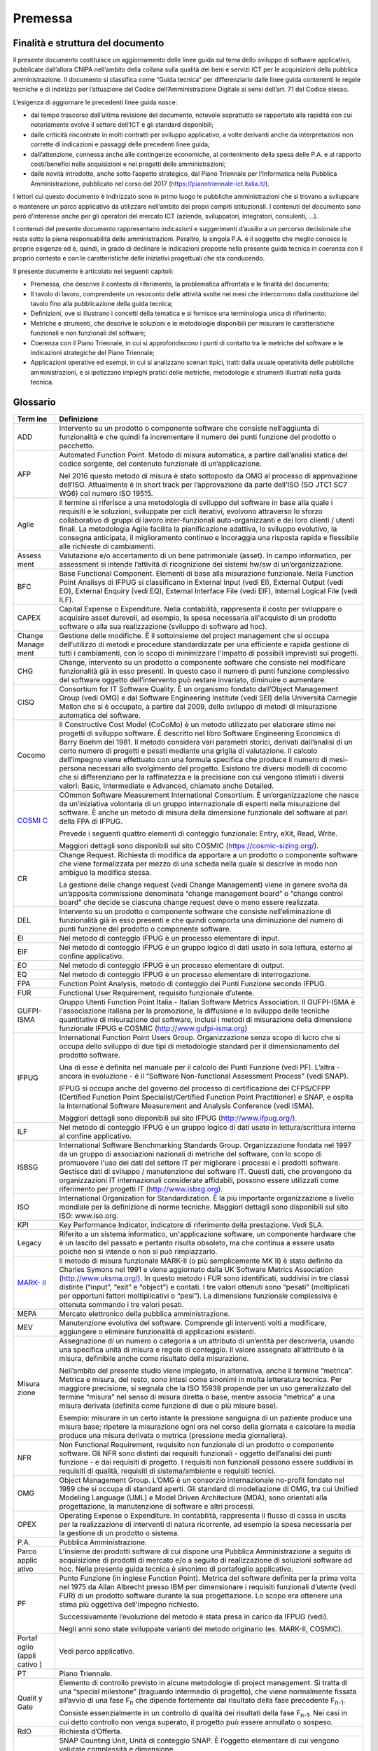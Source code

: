 Premessa
--------

Finalità e struttura del documento
~~~~~~~~~~~~~~~~~~~~~~~~~~~~~~~~~~

Il presente documento costituisce un aggiornamento delle linee guida sul tema dello sviluppo di software applicativo, pubblicate dall’allora CNIPA nell’ambito della collana sulla qualità dei beni e servizi ICT per le acquisizioni della pubblica amministrazione. Il documento si classifica come “Guida tecnica” per differenziarlo dalle linee guida contenenti le regole tecniche e di indirizzo per l’attuazione del Codice dell’Amministrazione Digitale ai sensi dell’art. 71 del Codice stesso.

L’esigenza di aggiornare le precedenti linee guida nasce:

-  dal tempo trascorso dall’ultima revisione del documento, notevole soprattutto se rapportato alla rapidità con cui notoriamente evolve il settore dell’ICT e gli standard disponibili;
-  dalle criticità riscontrate in molti contratti per sviluppo applicativo, a volte derivanti anche da interpretazioni non corrette di indicazioni e passaggi delle precedenti linee guida;
-  dall’attenzione, connessa anche alle contingenze economiche, al contenimento della spesa delle P.A. e al rapporto costi/benefici nelle acquisizioni e nei progetti delle amministrazioni;
-  dalle novità introdotte, anche sotto l’aspetto strategico, dal Piano Triennale per l’Informatica nella Pubblica Amministrazione, pubblicato nel corso del 2017 (https://pianotriennale-ict.italia.it/).

I lettori cui questo documento è indirizzato sono in primo luogo le pubbliche amministrazioni che si trovano a sviluppare o mantenere un parco applicativo da utilizzare nell’ambito dei propri compiti istituzionali. I contenuti del documento sono però d’interesse anche per gli operatori del mercato ICT (aziende, sviluppatori, integratori, consulenti, …).

I contenuti del presente documento rappresentano indicazioni e suggerimenti d’ausilio a un percorso decisionale che resta sotto la piena responsabilità delle amministrazioni. Peraltro, la singola P.A. è il soggetto che meglio conosce le proprie esigenze ed è, quindi, in grado di declinare le indicazioni proposte nella presente guida tecnica in coerenza con il proprio contesto e con le caratteristiche delle iniziativi progettuali che sta conducendo.

Il presente documento è articolato nei seguenti capitoli:

-  Premessa, che descrive il contesto di riferimento, la problematica affrontata e le finalità del documento;
-  Il tavolo di lavoro, comprendente un resoconto delle attività svolte nei mesi che intercorrono dalla costituzione del tavolo fino alla pubblicazione della guida tecnica;
-  Definizioni, ove si illustrano i concetti della tematica e si fornisce una terminologia unica di riferimento;
-  Metriche e strumenti, che descrive le soluzioni e le metodologie disponibili per misurare le caratteristiche funzionali e non funzionali del software;
-  Coerenza con il Piano Triennale, in cui si approfondiscono i punti di contatto tra le metriche del software e le indicazioni strategiche del Piano Triennale;
-  Applicazioni operative ed esempi, in cui si analizzano scenari tipici, tratti dalla usuale operatività delle pubbliche amministrazioni, e si ipotizzano impieghi pratici delle metriche, metodologie e strumenti illustrati nella guida tecnica.

Glossario
~~~~~~~~~

+--------+-------------------------------------------------------------+
| **Term | **Definizione**                                             |
| ine**  |                                                             |
+========+=============================================================+
| ADD    | Intervento su un prodotto o componente software che         |
|        | consiste nell’aggiunta di funzionalità e che quindi fa      |
|        | incrementare il numero dei punti funzione del prodotto o    |
|        | pacchetto.                                                  |
+--------+-------------------------------------------------------------+
| AFP    | Automated Function Point. Metodo di misura automatica, a    |
|        | partire dall’analisi statica del codice sorgente, del       |
|        | contenuto funzionale di un’applicazione.                    |
|        |                                                             |
|        | Nel 2016 questo metodo di misura è stato sottoposto da OMG  |
|        | al processo di approvazione dell’ISO. Attualmente è in      |
|        | short track per l’approvazione da parte dell’ISO (SO JTC1   |
|        | SC7 WG6) col numero ISO 19515.                              |
+--------+-------------------------------------------------------------+
| Agile  | Il termine si riferisce a una metodologia di sviluppo del   |
|        | software in base alla quale i requisiti e le soluzioni,     |
|        | sviluppate per cicli iterativi, evolvono attraverso lo      |
|        | sforzo collaborativo di gruppi di lavoro inter-funzionali   |
|        | auto-organizzanti e dei loro clienti / utenti finali. La    |
|        | metodologia Agile facilita la pianificazione adattiva, lo   |
|        | sviluppo evolutivo, la consegna anticipata, il              |
|        | miglioramento continuo e incoraggia una risposta rapida e   |
|        | flessibile alle richieste di cambiamenti.                   |
+--------+-------------------------------------------------------------+
| Assess | Valutazione e/o accertamento di un bene patrimoniale        |
| ment   | (asset). In campo informatico, per assessment si intende    |
|        | l’attività di ricognizione dei sistemi hw/sw di             |
|        | un’organizzazione.                                          |
+--------+-------------------------------------------------------------+
| BFC    | Base Functional Component. Elementi di base alla            |
|        | misurazione funzionale. Nella Function Point Analisys di    |
|        | IFPUG si classificano in External Input (vedi EI), External |
|        | Output (vedi EO), External Enquiry (vedi EQ), External      |
|        | Interface File (vedi EIF), Internal Logical File (vedi      |
|        | ILF).                                                       |
+--------+-------------------------------------------------------------+
| CAPEX  | Capital Expense o Expenditure. Nella contabilità,           |
|        | rappresenta il costo per sviluppare o acquisire asset       |
|        | durevoli, ad esempio, la spesa necessaria all'acquisto di   |
|        | un prodotto software o alla sua realizzazione (sviluppo di  |
|        | software ad hoc).                                           |
+--------+-------------------------------------------------------------+
| Change | Gestione delle modifiche. È il sottoinsieme del project     |
| Manage | management che si occupa dell'utilizzo di metodi e          |
| ment   | procedure standardizzate per una efficiente e rapida        |
|        | gestione di tutti i cambiamenti, con lo scopo di            |
|        | minimizzare l'impatto di possibili imprevisti sui progetti. |
+--------+-------------------------------------------------------------+
| CHG    | Change, intervento su un prodotto o componente software che |
|        | consiste nel modificare funzionalità già in esso presenti.  |
|        | In questo caso il numero di punti funzione complessivo del  |
|        | software oggetto dell’intervento può restare invariato,     |
|        | diminuire o aumentare.                                      |
+--------+-------------------------------------------------------------+
| CISQ   | Consortium for IT Software Quality. È un organismo fondato  |
|        | dall’Object Management Group (vedi OMG) e dal Software      |
|        | Engineering Institute (vedi SEI) della Università Carnegie  |
|        | Mellon che si è occupato, a partire dal 2009, dello         |
|        | sviluppo di metodi di misurazione automatica del software.  |
+--------+-------------------------------------------------------------+
| Cocomo | Il Constructive Cost Model (CoCoMo) è un metodo utilizzato  |
|        | per elaborare stime nei progetti di sviluppo software. È    |
|        | descritto nel libro Software Engineering Economics di Barry |
|        | Boehm del 1981. Il metodo considera vari parametri storici, |
|        | derivati dall’analisi di un certo numero di progetti e      |
|        | pesati mediante una griglia di valutazione. Il calcolo      |
|        | dell’impegno viene effettuato con una formula specifica che |
|        | produce il numero di mesi-persona necessari allo            |
|        | svolgimento del progetto. Esistono tre diversi modelli di   |
|        | cocomo che si differenziano per la raffinatezza e la        |
|        | precisione con cui vengono stimati i diversi valori: Basic, |
|        | Intermediate e Advanced, chiamato anche Detailed.           |
+--------+-------------------------------------------------------------+
| `COSMI | COmmon Software Measurement International Consortium. È     |
| C <htt | un’organizzazione che nasce da un’iniziativa volontaria di  |
| p://ww | un gruppo internazionale di esperti nella misurazione del   |
| w.iso. | software. È anche un metodo di misura della dimensione      |
| org/is | funzionale del software al pari della FPA di IFPUG.         |
| o/home |                                                             |
| /store | Prevede i seguenti quattro elementi di conteggio            |
| /catal | funzionale: Entry, eXit, Read, Write.                       |
| ogue_t |                                                             |
| c/cata | Maggiori dettagli sono disponibili sul sito COSMIC          |
| logue_ | (https://cosmic-sizing.org/).                               |
| detail |                                                             |
| .htm?c |                                                             |
| snumbe |                                                             |
| r=5484 |                                                             |
| 9>`__  |                                                             |
+--------+-------------------------------------------------------------+
| CR     | Change Request. Richiesta di modifica da apportare a un     |
|        | prodotto o componente software che viene formalizzata per   |
|        | mezzo di una scheda nella quale si descrive in modo non     |
|        | ambiguo la modifica stessa.                                 |
|        |                                                             |
|        | La gestione delle change request (vedi Change Management)   |
|        | viene in genere svolta da un’apposita commissione           |
|        | denominata “change management board” o “change control      |
|        | board” che decide se ciascuna change request deve o meno    |
|        | essere realizzata.                                          |
+--------+-------------------------------------------------------------+
| DEL    | Intervento su un prodotto o componente software che         |
|        | consiste nell’eliminazione di funzionalità già in esso      |
|        | presenti e che quindi comporta una diminuzione del numero   |
|        | di punti funzione del prodotto o componente software.       |
+--------+-------------------------------------------------------------+
| EI     | Nel metodo di conteggio IFPUG è un processo elementare di   |
|        | input.                                                      |
+--------+-------------------------------------------------------------+
| EIF    | Nel metodo di conteggio IFPUG è un gruppo logico di dati    |
|        | usato in sola lettura, esterno al confine applicativo.      |
+--------+-------------------------------------------------------------+
| EO     | Nel metodo di conteggio IFPUG è un processo elementare di   |
|        | output.                                                     |
+--------+-------------------------------------------------------------+
| EQ     | Nel metodo di conteggio IFPUG è un processo elementare di   |
|        | interrogazione.                                             |
+--------+-------------------------------------------------------------+
| FPA    | Function Point Analysis, metodo di conteggio dei Punti      |
|        | Funzione secondo IFPUG.                                     |
+--------+-------------------------------------------------------------+
| FUR    | Functional User Requirement, requisito funzionale d’utente. |
+--------+-------------------------------------------------------------+
| GUFPI- | Gruppo Utenti Function Point Italia - Italian Software      |
| ISMA   | Metrics Association. Il GUFPI-ISMA è l'associazione         |
|        | italiana per la promozione, la diffusione e lo sviluppo     |
|        | delle tecniche quantitative di misurazione del software,    |
|        | inclusi i metodi di misurazione della dimensione funzionale |
|        | IFPUG e COSMIC (http://www.gufpi-isma.org)                  |
+--------+-------------------------------------------------------------+
| IFPUG  | International Function Point Users Group. Organizzazione    |
|        | senza scopo di lucro che si occupa dello sviluppo di due    |
|        | tipi di metodologie standard per il dimensionamento del     |
|        | prodotto software.                                          |
|        |                                                             |
|        | Una di esse è definita nel manuale per il calcolo dei Punti |
|        | Funzione (vedi PF). L’altra - ancora in evoluzione - è il   |
|        | “Software Non-functional Assessment Process” (vedi SNAP).   |
|        |                                                             |
|        | IFPUG si occupa anche del governo del processo di           |
|        | certificazione dei CFPS/CFPP (Certified Function Point      |
|        | Specialist/Certified Function Point Practitioner) e SNAP, e |
|        | ospita la International Software Measurement and Analysis   |
|        | Conference (vedi ISMA).                                     |
|        |                                                             |
|        | Maggiori dettagli sono disponibili sul sito IFPUG           |
|        | (http://www.ifpug.org/).                                    |
+--------+-------------------------------------------------------------+
| ILF    | Nel metodo di conteggio IFPUG è un gruppo logico di dati    |
|        | usato in lettura/scrittura interno al confine applicativo.  |
+--------+-------------------------------------------------------------+
| ISBSG  | International Software Benchmarking Standards Group.        |
|        | Organizzazione fondata nel 1997 da un gruppo di             |
|        | associazioni nazionali di metriche del software, con lo     |
|        | scopo di promuovere l'uso dei dati del settore IT per       |
|        | migliorare i processi e i prodotti software. Gestisce dati  |
|        | di sviluppo / manutenzione del software IT. Questi dati,    |
|        | che provengono da organizzazioni IT internazionali          |
|        | considerate affidabili, possono essere utilizzati come      |
|        | riferimento per progetti IT (http://www.isbsg.org).         |
+--------+-------------------------------------------------------------+
| ISO    | International Organization for Standardization. È la più    |
|        | importante organizzazione a livello mondiale per la         |
|        | definizione di norme tecniche. Maggiori dettagli sono       |
|        | disponibili sul sito ISO: www.iso.org.                      |
+--------+-------------------------------------------------------------+
| KPI    | Key Performance Indicator, indicatore di riferimento della  |
|        | prestazione. Vedi SLA.                                      |
+--------+-------------------------------------------------------------+
| Legacy | Riferito a un sistema informatico,                          |
|        | un'applicazione software, un componente hardware che è un   |
|        | lascito del passato e pertanto risulta obsoleto, ma che     |
|        | continua a essere usato poiché non si intende o non si può  |
|        | rimpiazzarlo.                                               |
+--------+-------------------------------------------------------------+
| `MARK- | Il metodo di misura funzionale MARK-II (o più semplicemente |
| II <ht | MK II) è stato definito da Charles Symons nel 1991 e viene  |
| tp://w | aggiornato dalla UK Software Metrics Association            |
| ww.iso | (http://www.uksma.org/). In questo metodo i FUR sono        |
| .org/i | identificati, suddivisi in tre classi distinte (“input”,    |
| so/hom | “exit” e “object”) e contati. I tre valori ottenuti sono    |
| e/stor | “pesati” (moltiplicati per opportuni fattori moltiplicativi |
| e/cata | o “pesi”). La dimensione funzionale complessiva è ottenuta  |
| logue_ | sommando i tre valori pesati.                               |
| tc/cat |                                                             |
| alogue |                                                             |
| _detai |                                                             |
| l.htm? |                                                             |
| csnumb |                                                             |
| er=356 |                                                             |
| 03>`__ |                                                             |
+--------+-------------------------------------------------------------+
| MEPA   | Mercato elettronico della pubblica amministrazione.         |
+--------+-------------------------------------------------------------+
| MEV    | Manutenzione evolutiva del software. Comprende gli          |
|        | interventi volti a modificare, aggiungere o eliminare       |
|        | funzionalità di applicazioni esistenti.                     |
+--------+-------------------------------------------------------------+
| Misura | Assegnazione di un numero o categoria a un attributo di     |
| zione  | un’entità per descriverla, usando una specifica unità di    |
|        | misura e regole di conteggio. Il valore assegnato           |
|        | all’attributo è la misura, definibile anche come risultato  |
|        | della misurazione.                                          |
|        |                                                             |
|        | Nell’ambito del presente studio viene impiegato, in         |
|        | alternativa, anche il termine “metrica”. Metrica e misura,  |
|        | del resto, sono intesi come sinonimi in molta letteratura   |
|        | tecnica. Per maggiore precisione, si segnala che la ISO     |
|        | 15939 propende per un uso generalizzato del termine         |
|        | “misura” nel senso di misura diretta o base, mentre associa |
|        | “metrica” a una misura derivata (definita come funzione di  |
|        | due o più misure base).                                     |
|        |                                                             |
|        | Esempio: misurare in un certo istante la pressione          |
|        | sanguigna di un paziente produce una misura base; ripetere  |
|        | la misurazione ogni ora nel corso della giornata e          |
|        | calcolare la media produce una misura derivata o metrica    |
|        | (pressione media giornaliera).                              |
+--------+-------------------------------------------------------------+
| NFR    | Non Functional Requirement, requisito non funzionale di un  |
|        | prodotto o componente software. Gli NFR sono distinti dai   |
|        | requisiti funzionali - oggetto dell’analisi dei punti       |
|        | funzione - e dai requisiti di progetto. I requisiti non     |
|        | funzionali possono essere suddivisi in requisiti di         |
|        | qualità, requisiti di sistema/ambiente e requisiti tecnici. |
+--------+-------------------------------------------------------------+
| OMG    | Object Management Group. L’OMG è un consorzio               |
|        | internazionale no-profit fondato nel 1989 che si occupa di  |
|        | standard aperti. Gli standard di modellazione di OMG, tra   |
|        | cui Unified Modeling Language (UML) e Model Driven          |
|        | Architecture (MDA), sono orientati alla progettazione, la   |
|        | manutenzione di software e altri processi.                  |
+--------+-------------------------------------------------------------+
| OPEX   | Operating Expense o Expenditure. In contabilità,            |
|        | rappresenta il flusso di cassa in uscita per la             |
|        | realizzazione di interventi di natura ricorrente, ad        |
|        | esempio la spesa necessaria per la gestione di un prodotto  |
|        | o sistema.                                                  |
+--------+-------------------------------------------------------------+
| P.A.   | Pubblica Amministrazione.                                   |
+--------+-------------------------------------------------------------+
| Parco  | L’insieme dei prodotti software di cui dispone una Pubblica |
| applic | Amministrazione a seguito di acquisizione di prodotti di    |
| ativo  | mercato e/o a seguito di realizzazione di soluzioni         |
|        | software ad hoc. Nella presente guida tecnica è sinonimo di |
|        | portafoglio applicativo.                                    |
+--------+-------------------------------------------------------------+
| PF     | Punto Funzione (in inglese Function Point). Metrica del     |
|        | software definita per la prima volta nel 1975 da Allan      |
|        | Albrecht presso IBM per dimensionare i requisiti funzionali |
|        | d’utente (vedi FUR) di un prodotto software durante la sua  |
|        | progettazione. Lo scopo era ottenere una stima più          |
|        | oggettiva dell'impegno richiesto.                           |
|        |                                                             |
|        | Successivamente l’evoluzione del metodo è stata presa in    |
|        | carico da IFPUG (vedi).                                     |
|        |                                                             |
|        | Negli anni sono state sviluppate varianti del metodo        |
|        | originario (es. MARK-II, COSMIC).                           |
+--------+-------------------------------------------------------------+
| Portaf | Vedi parco applicativo.                                     |
| oglio  |                                                             |
| (appli |                                                             |
| cativo |                                                             |
| )      |                                                             |
+--------+-------------------------------------------------------------+
| PT     | Piano Triennale.                                            |
+--------+-------------------------------------------------------------+
| Qualit | Elemento di controllo previsto in alcune metodologie di     |
| y      | project management. Si tratta di una “special milestone”    |
| Gate   | (traguardo intermedio di progetto), che viene normalmente   |
|        | fissata all’avvio di una fase F\ :sub:`n` che dipende       |
|        | fortemente dal risultato della fase precedente              |
|        | F\ :sub:`n-1`.                                              |
|        |                                                             |
|        | Consiste essenzialmente in un controllo di qualità dei      |
|        | risultati della fase F\ :sub:`n-1`. Nei casi in cui detto   |
|        | controllo non venga superato, il progetto può essere        |
|        | annullato o sospeso.                                        |
+--------+-------------------------------------------------------------+
| RdO    | Richiesta d’Offerta.                                        |
+--------+-------------------------------------------------------------+
| SCU    | SNAP Counting Unit, Unità di conteggio SNAP. È l’oggetto    |
|        | elementare di cui vengono valutate complessità e            |
|        | dimensione.                                                 |
|        |                                                             |
|        | La SCU può essere un componente, un processo o un'attività  |
|        | identificata nell’ambito di una o più sotto-categorie SNAP. |
|        | In alcuni casi, la SCU si identifica col processo           |
|        | elementare (in termini IFPUG).                              |
|        |                                                             |
|        | Una SCU può comprendere sia caratteristiche funzionali che  |
|        | non funzionali: in questi casi, il dimensionamento del      |
|        | processo elementare viene eseguito utilizzando la FPA per   |
|        | la parte funzionale, il metodo SNAP per la parte non        |
|        | funzionale.                                                 |
+--------+-------------------------------------------------------------+
| SEI    | Software Engineering Institute. Il SEI è un centro di       |
|        | ricerca e sviluppo con sede nel campus della Carnegie       |
|        | Mellon University di Pittsburgh.                            |
+--------+-------------------------------------------------------------+
| SiFP   | Simple Function Point è un metodo di misura funzionale del  |
|        | software, pensato per velocizzare i conteggi rispetto ad    |
|        | altri metodi quali FPA di IFPUG e COSMIC.                   |
|        |                                                             |
|        | Rispetto a FPA, il metodo prevede il conteggio di due sole  |
|        | tipologie di BFC (vedi): UGEP (Unspecified Generic          |
|        | Elementary Process) e UGDG (Unspecified Generic Data        |
|        | Group).                                                     |
+--------+-------------------------------------------------------------+
| SiFPA  | Simple Function Point Association è un’associazione senza   |
|        | scopo di lucro che si prefigge di promuovere e diffondere a |
|        | livello mondiale il metodo dei Simple Function Point        |
|        | (vedi).                                                     |
+--------+-------------------------------------------------------------+
| SLA    | Service Level Agreement, accordo sul livello del servizio.  |
|        | Strumento contrattuale che, facendo uso di opportuni        |
|        | indicatori (vedi KPI), consente di specificare in modo      |
|        | quantitativo e non ambiguo le caratteristiche del servizio  |
|        | che il cliente richiede al fornitore. Ciascuno SLA è in     |
|        | genere associato a una penale, applicata in caso di non     |
|        | rispetto dello SLA stesso.                                  |
+--------+-------------------------------------------------------------+
| SNAP   | Software Non-functional Assessment Process. Metodo di       |
|        | misura complementare alla FPA, sviluppato da IFPUG per      |
|        | misurare i requisiti non funzionali (vedi NFR) di un        |
|        | prodotto o componente software.                             |
+--------+-------------------------------------------------------------+
| SNAP   | Unità di misura del metodo SNAP. Il contenuto non           |
| Point  | funzionale di un’applicazione software conteggiato tramite  |
| (SP)   | SNAP si esprime in SNAP Point.                              |
+--------+-------------------------------------------------------------+
| SQuaRE | Systems and software Quality Requirements and Evaluation è  |
|        | uno standard di qualità del software definito nel documento |
|        | di specifica ISO/IEC 25010:2011, la cui ultima revisione    |
|        | risale al 2017.                                             |
|        |                                                             |
|        | SQuaRE prevede due modelli:                                 |
|        |                                                             |
|        | -  un modello per la qualità in uso, composto da cinque     |
|        |    caratteristiche (alcune delle quali ulteriormente        |
|        |    suddivise in sottocaratteristiche) che si riferiscono al |
|        |    risultato dell'interazione uomo-computer, quando un      |
|        |    software viene utilizzato in un particolare contesto;    |
|        | -  un modello di qualità del prodotto software/Sistema      |
|        |    informatico, composto da otto caratteristiche (che sono  |
|        |    ulteriormente suddivise in sottocaratteristiche) che si  |
|        |    riferiscono a proprietà statiche del software e          |
|        |    proprietà dinamiche del sistema informatico.             |
+--------+-------------------------------------------------------------+
| UFP    | Unadjusted Function Point. Fino alla versione 4.2, il       |
|        | metodo FPA distingueva tra UFP e AFP (Adjusted Function     |
|        | Point). Quest’ultimo valore era ottenuto moltiplicando il   |
|        | numero di UFP per il cosiddetto “value adjustment factor”   |
|        | (VAF), fattore che teneva conto di 14 caratteristiche       |
|        | generali di sistema (GSC), essenzialmente caratteristiche   |
|        | non funzionali che, per definizione, non venivano prese in  |
|        | considerazione dal semplice conteggio degli UFP.            |
|        |                                                             |
|        | Il VAF non è più utilizzato a partire dalla release 4.3 di  |
|        | FPA (gennaio 2010).                                         |
+--------+-------------------------------------------------------------+

Il contesto di riferimento
~~~~~~~~~~~~~~~~~~~~~~~~~~

Nella generalità dei casi, le pubbliche amministrazioni italiane acquisiscono da fornitori esterni, stipulando appositi contratti, i servizi di:

-  sviluppo applicativo;
-  manutenzione (correttiva, migliorativa, adeguativa, evolutiva) di applicazioni informatiche.

Di norma il personale interno dell’amministrazione è coinvolto in alcune delle attività connesse ai servizi di cui sopra, ad esempio nella raccolta dei requisiti nei progetti di sviluppo applicativo; più raramente, personale interno collabora alla fase di analisi e progettazione delle applicazioni. Si riscontrano anche situazioni in cui al fornitore esterno sono affidate tutte le attività progettuali, compresa la raccolta dei requisiti.

Per il suo ruolo, AgID ha visibilità dei contratti della pubblica amministrazione centrale e, in casi rilevanti o legati a progettualità specifiche, anche di enti locali. Esaminando l’insieme di questi contratti si possono rilevare le seguenti caratteristiche:

-  la maggioranza dei servizi di sviluppo e manutenzione viene acquisita dalle amministrazioni nell’ambito di contratti pluriennali di grandi dimensioni (anche in termini economici) in cui vengono fissati corrispettivi unitari, modalità di remunerazione, SLA e penali; tali atti costituiscono una “cornice” entro la quale si svolgono più progetti di realizzazione o evoluzione di applicativi software;
-  la remunerazione dello sviluppo copre in genere anche un anno di manutenzione correttiva (garanzia) delle applicazioni rilasciate;
-  nella maggioranza dei contratti il fornitore viene remunerato a misura, sulla base della dimensione del software rilasciato; quest’ultima grandezza viene misurata in Punti Funzione (nel seguito “PF”);
-  si riscontrano anche numerosi contratti in cui il fornitore viene remunerato a tempo e spesa, sulla base delle giornate persona erogate e rendicontate;
-  sono rari i contratti in cui è previsto un pagamento a corpo (si riscontrano solo in caso di iniziative circoscritte e ben definite già in fase di negoziazione con il fornitore);
-  gran parte dei contratti vengono stipulati a seguito di procedure competitive, secondo quanto previsto dalla normativa in vigore;
-  si riscontra un ricorso crescente agli strumenti messi a disposizione da Consip (Accordi Quadro, MePA, ecc.) anche a causa delle forti indicazioni date in questo senso dalla `L. 28 dicembre 2015, n. 208 <http://www.normattiva.it/uri-res/N2Ls?urn:nir:stato:legge:2015-12-28;208>`__.

Strumenti Consip a disposizione
^^^^^^^^^^^^^^^^^^^^^^^^^^^^^^^

Per acquisire servizi di sviluppo e manutenzione applicativa le amministrazioni possono ricorrere ai seguenti strumenti Consip:sup:1\ `#fn1 <#fn1>`__;

-  contratti SPC Cloud lotto 3 e lotto 4 (attivati tra l’aprile e l’agosto 2017);
-  contratti-quadro per l’affidamento di servizi in ambito Sistemi Gestionali Integrati (5 lotti, aggiudicati nell’agosto 2017);
-  accordo quadro per l’affidamento di servizi applicativi. Dei tre lotti geografici previsti, il lotto 1 “Centro” risulta esaurito; il lotto 2 “Nord” è stato prorogato fino al 6 dicembre 2018 (al novembre 2017 il quantitativo consumato era pari al 25%); il lotto 3 “Sud e Isole” è sub iudice (una prima sentenza della Corte di Giustizia Europea è stata emessa il 22 dicembre 2017; la nuova udienza di merito è stata fissata per il 7 marzo 2018; la sentenza definitiva è prevista per aprile 2018).

Risulta, al momento, in fase di esame delle offerte la gara per il nuovo accordo quadro per servizi applicativi (AQ Servizi Applicativi 2), che prevede 7 lotti. In questa nuova gara si prevede, come regola di base, la remunerazione sulla base dei Punti Funzione (nel cui prezzo offerto i concorrenti debbono considerare le caratteristiche di qualità sulla base del modello ISO 25010) oppure dei Giorni Persona.

Sono peraltro previsti, in questa nuova iniziativa, alcuni elementi di flessibilità. Si riporta ad esempio un passaggio dal capitolo 6 dell’allegato 5 al capitolato tecnico:

“\ *Le Amministrazioni che dispongono di metodologie standardizzate e linee guida consolidate per una più precisa e controllata determinazione dell’effort possono modificare le regole cautelative sopra esposte. (…) A livello di Accordo Quadro vengono, pertanto, identificate le sole metriche di base e i fattori che ne determinano la misura, lasciando all'Amministrazione la facoltà di declinare in AS*:sup:2`#fn2 <#fn2>`__ *tali fattori*\ ”.

Infine, si segnala che le amministrazioni pubbliche possono reperire sul MEPA, con il bando “Servizi Professionali”, competenze per supportarle nei progetti di sviluppo e manutenzione di software applicativo.

Le problematiche
~~~~~~~~~~~~~~~~

Le criticità che più frequentemente si riscontrano, o che comunque l’Agenzia ha rilevato negli ultimi anni, nella gestione dei contratti pubblici per sviluppo e manutenzione di applicazioni informatiche sono:

a. Carenza di competenze tecniche interne alle amministrazioni. Le P.A. soffrono di una cronica mancanza di personale informatico interno. Questa carenza, legata anche al mancato *turn-over* del personale e alla difficoltà di acquisire nuove risorse umane, mette a volte l’amministrazione in condizione di debolezza nei confronti delle controparti contrattuali, favorisce condizioni di *lock-in* e di perdita di controllo non solo delle attività progettuali ma anche del patrimonio di dati e applicazioni dell’amministrazione stessa.
b. Carenza di competenze nella gestione di gare e contratti. Per gli stessi motivi di cui al punto precedente, alcune amministrazioni difettano di figure professionali in grado di scrivere capitolati e documentazione di gara adeguati, di verificare il rispetto dei livelli di servizio e di applicare efficacemente le clausole contrattuali. Con riferimento ai già citati Punti Funzione, alcune amministrazioni hanno difficoltà ad applicare correttamente questa metrica (che in effetti richiede competenze specifiche e un adeguato percorso formativo): si riscontrano contratti nel cui articolato si fa un uso erroneo della metrica dei Punti Funzione, tale da annullarne i vantaggi. In occasione di recenti convegni sullo stato dell’informatica pubblica, alcuni relatori hanno proposto, per superare queste criticità, il drastico abbandono della metrica dei Punti Funzione. Benché questa provocazione possa stimolare il dibattito, è chiaro che si tratta di una falsa soluzione, giacché il problema è di competenze e non di unità di misura. Per chiarire il punto con una metafora di senso comune, sarebbe come se per risolvere una situazione di sovrappeso si abolissero le bilance.
c. Mancanza di strumenti e meccanismi contrattuali per garantire la qualità di quanto ricevuto dal fornitore. Benché, in via teorica, tutte le amministrazioni desiderino ottenere alti livelli di qualità nelle forniture, in pratica le amministrazioni non richiedono formalmente, con rare eccezioni, strumenti efficaci per raggiungere tale obiettivo, o non li utilizzano. Anche la semplice misurazione della qualità dei prodotti/servizi acquisiti non è sempre attuata, in quanto l’amministrazione non dispone di strumenti propri di verifica e di sufficiente know-how (a volte la misurazione è demandata al solo fornitore).

Con riferimento alle forniture di sviluppo software, l’unica metrica di prodotto al momento sufficientemente diffusa (i Punti Funzione) misura solo le funzionalità di un’applicazione; le dimensioni non funzionali (usabilità, prestazioni, manutenibilità, sicurezza, ecc.) sono fuori dal perimetro di applicazione dei PF. Ciò comporta che interventi su applicazioni finalizzati, ad esempio, ad aumentare l’usabilità, non vengono a oggi remunerati sulla base del risultato, perché non ci sono metriche di prodotto condivise adatte a misurare l’intervento. Tali attività vengono invece remunerate a corpo o a giorni persona.

d. Eccessiva enfasi al prezzo. Negli ultimi anni si sono riscontrati, in gare per sviluppo applicativo, ribassi rilevanti rispetto alla base d’asta, a dispetto delle modalità di aggiudicazione (criterio dell’offerta economicamente più vantaggiosa) e del maggior peso assegnato alla qualità dell’offerta:sup:3\ `#fn3 <#fn3>`__.

Ciò è senz’altro dipeso dalle condizioni competitive del mercato ICT. Tuttavia si possono avanzare altre spiegazioni. Ad esempio si riscontrano gare in cui il punteggio tecnico non viene assegnato in base a criteri oggettivi ma prendendo atto di dichiarazioni del fornitore. In questi casi tutte le offerte tecniche tendono a ottenere il massimo del punteggio (in quanto i concorrenti dichiarano massima qualità), con la conseguenza che torna a essere determinante, per vincere la gara, il ribasso rispetto alla base d’asta.

I contratti che vengono stipulati a seguito di queste gare presentano corrispettivi unitari nettamente inferiori alle medie di mercato. Durante l’erogazione della fornitura, però, spesso emergono discrepanze tra offerta e servizio reso. Tale situazione diviene critica se l’amministrazione cliente non ha competenze e strumenti per la gestione dei contratti tali da interloquire con efficacia coi fornitori, di precisare i requisiti e di verificarne il rispetto, di monitorare gli SLA minimi definiti a livello contrattuale o migliorativi proposti in sede di offerta.

Ultimamente le amministrazioni hanno cominciato a percepire questa criticità e sono alla ricerca di contromisure. Alcune P.A. puntano ad alzare le basi d’asta, ritenendo che corrispettivi unitari più alti motivino il fornitore “a rispettare il contratto sottoscritto”. Si tratta, com’è evidente, di una falsa soluzione, del tutto insufficiente se ad essa non vengono affiancati gli strumenti per misurare/verificare la qualità di cui al punto c).

e. Mancata capitalizzazione del patrimonio applicativo delle amministrazioni. Molte P.A. detengono un parco applicativo di dimensioni rilevanti, magari frutto di una serie di progetti susseguitisi nel tempo e di ripetuti investimenti anche ingenti, ma non sanno come quantificare e valorizzare dal punto di vista finanziario questo loro *asset*. Ciò deriva in parte dalla perdita di controllo già citata al punto a), ma anche dal mancato utilizzo di metriche riconosciute in grado ad esempio di misurare la sicurezza (o la portabilità, o la riusabilità) di un parco applicativo.
f. Difficoltà a distinguere tra investimenti e spese ricorrenti. Nella quasi totalità delle pubbliche amministrazioni, i costi per la manutenzione (correttiva, adeguativa, migliorativa) di un parco applicativo vengono considerati spese ricorrenti (OPEX). A volte, per il pagamento di queste attività è previsto un canone fisso. Com’è noto, già da anni alle amministrazioni viene chiesto, nelle manovre di bilancio, di tagliare le spese ricorrenti. Se le P.A. avessero a disposizione strumenti per quantificare i benefici degli interventi di manutenzione, questi ultimi potrebbero essere considerati investimenti, e il loro costo imputato di conseguenza come CAPEX.
g. Difficoltà ad adeguarsi al modello strategico del Piano Triennale. Il modello strategico di evoluzione del sistema informativo delle P.A., presente nel Piano Triennale 2017-2019, introduce numerosi elementi di novità nell’ambito dei servizi di sviluppo e manutenzione di software applicativo. Ad esempio si prevede che le amministrazioni sviluppino le proprie applicazioni con approccio modulare, esponendo interfacce alle stesse sotto forma di API, in modo che soggetti terzi, pubblici o privati, possano integrarle per realizzare servizi a cittadini e imprese. In quest’ottica, oltre alle tradizionali caratteristiche funzionali del software (le sole misurabili, come detto, in Punti Funzione), assumono grande importanza aspetti quali la fruibilità delle API, la qualità della documentazione delle stesse, le prestazioni, la scalabilità, la sicurezza, l’accessibilità nel caso di servizi web, tutte caratteristiche per cui oggi non si fa uso di una metrica condivisa. Si ritiene che questo aspetto, ove non venga fronteggiato, determinerà criticità e ritardi nell’adeguamento delle P.A. alle indicazioni del Piano Triennale.

Finalità del documento
~~~~~~~~~~~~~~~~~~~~~~

Tenendo presente le criticità elencate al paragrafo precedente, la presente guida tecnica si propone di:

-  esaminare possibili integrazioni alle attuali metriche per il software applicativo (basate essenzialmente sulla misura delle funzionalità erogate), affiancando a queste ultime misure delle caratteristiche non funzionali del software, anche allo scopo di consentire l’attribuzione contabile dei costi di manutenzione del software, attualmente considerati spese ricorrenti, a investimenti;
-  analizzare in che modo è possibile aggiornare le modalità di misurazione dei prodotti software per adattarsi al nuovo modello strategico di evoluzione dei sistemi informativi delle P.A., basato su uno sviluppo modulare e su interfacce API;
-  studiare come le eventuali metriche alternative possono essere condivise dagli operatori di mercato e applicate alle acquisizioni della pubblica amministrazione, ad esempio legando una percentuale significativa della remunerazione del fornitore alla qualità dei prodotti realizzati e ai risultati effettivamente conseguiti.

Vale la pena segnalare che le amministrazioni, oggi come in passato, appaiono disponibili a seguire le linee guida dell’AgID, alla cui realizzazione – peraltro – collaborano insieme a soggetti appartenenti alla ricerca, all’industria e all’accademia. Nel corso degli anni le linee guida dell’Agenzia hanno contribuito, tra l’altro, a standardizzare l’approccio delle pubbliche amministrazioni alla definizione e gestione dei contratti.

La presente guida tecnica, in omogeneità con le precedenti pubblicazioni dell’AgID di questo tipo, non hanno pretesa di completezza documentale, esaustività e massimo rigore sulla tematica in esame. Al contrario, esse rappresentano una sintesi di prima fruibilità delle asserzioni della letteratura tecnica in materia. Esse sono indirizzate a una categoria ben definita di lettori (dirigenti e funzionari della pubblica amministrazione), pertanto sono focalizzate sulle esigenze e sul contesto pubblico; perseguendo anche finalità didattiche, il livello della trattazione è stato reso, ove possibile, comprensibile al più ampio pubblico, soprattutto tramite una serie di esempi, indicazioni operative e suggerimenti pratici. Ove il lettore voglia andare più in dettaglio e/o cerchi una narrazione tecnica più rigorosa, verranno forniti riferimenti a testi o siti web su cui approfondire.